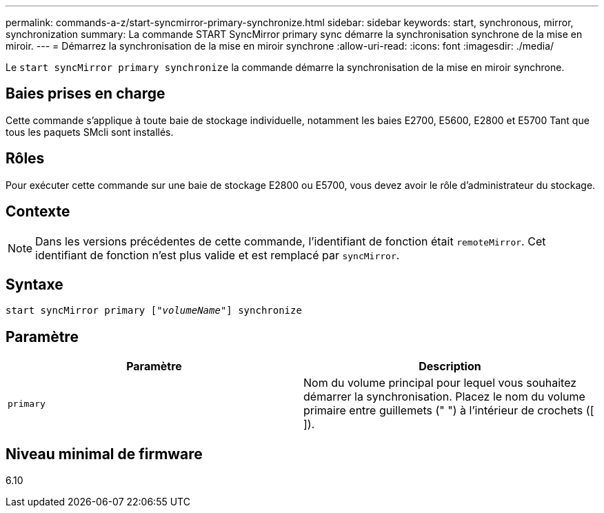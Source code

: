 ---
permalink: commands-a-z/start-syncmirror-primary-synchronize.html 
sidebar: sidebar 
keywords: start, synchronous, mirror, synchronization 
summary: La commande START SyncMirror primary sync démarre la synchronisation synchrone de la mise en miroir. 
---
= Démarrez la synchronisation de la mise en miroir synchrone
:allow-uri-read: 
:icons: font
:imagesdir: ./media/


[role="lead"]
Le `start syncMirror primary synchronize` la commande démarre la synchronisation de la mise en miroir synchrone.



== Baies prises en charge

Cette commande s'applique à toute baie de stockage individuelle, notamment les baies E2700, E5600, E2800 et E5700 Tant que tous les paquets SMcli sont installés.



== Rôles

Pour exécuter cette commande sur une baie de stockage E2800 ou E5700, vous devez avoir le rôle d'administrateur du stockage.



== Contexte

[NOTE]
====
Dans les versions précédentes de cette commande, l'identifiant de fonction était `remoteMirror`. Cet identifiant de fonction n'est plus valide et est remplacé par `syncMirror`.

====


== Syntaxe

[listing, subs="+macros"]
----
pass:quotes[start syncMirror primary ["_volumeName_"]] synchronize
----


== Paramètre

[cols="2*"]
|===
| Paramètre | Description 


 a| 
`primary`
 a| 
Nom du volume principal pour lequel vous souhaitez démarrer la synchronisation. Placez le nom du volume primaire entre guillemets (" ") à l'intérieur de crochets ([ ]).

|===


== Niveau minimal de firmware

6.10
